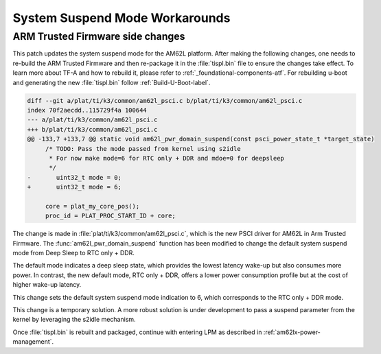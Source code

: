 .. _am62l_suspend_workarounds:

###############################
System Suspend Mode Workarounds
###############################

ARM Trusted Firmware side changes
*********************************

This patch updates the system suspend mode for the AM62L platform. After making the following changes, one
needs to re-build the ARM Trusted Firmware and then re-package it in the :file:`tispl.bin` file to ensure
the changes take effect. To learn more about TF-A and how to rebuild it, please refer to :ref:`_foundational-components-atf`.
For rebuilding u-boot and generating the new :file:`tispl.bin` follow :ref:`Build-U-Boot-label`.

.. code-block:: diff

   diff --git a/plat/ti/k3/common/am62l_psci.c b/plat/ti/k3/common/am62l_psci.c
   index 70f2aecdd..115729f4a 100644
   --- a/plat/ti/k3/common/am62l_psci.c
   +++ b/plat/ti/k3/common/am62l_psci.c
   @@ -133,7 +133,7 @@ static void am62l_pwr_domain_suspend(const psci_power_state_t *target_state)
   	/* TODO: Pass the mode passed from kernel using s2idle
   	 * For now make mode=6 for RTC only + DDR and mdoe=0 for deepsleep
   	 */
   -       uint32_t mode = 0;
   +       uint32_t mode = 6;

   	core = plat_my_core_pos();
   	proc_id = PLAT_PROC_START_ID + core;

The change is made in :file:`plat/ti/k3/common/am62l_psci.c`, which is the new PSCI driver for AM62L in Arm Trusted Firmware.
The :func:`am62l_pwr_domain_suspend` function has been modified to change the default system suspend mode from Deep Sleep
to RTC only + DDR.

The default mode indicates a deep sleep state, which provides the lowest latency wake-up but also consumes
more power. In contrast, the new default mode, RTC only + DDR, offers a lower power consumption profile but at the cost
of higher wake-up latency.

This change sets the default system suspend mode indication to 6, which corresponds to the RTC only + DDR mode.

This change is a temporary solution. A more robust solution is under development to pass a suspend parameter from the kernel
by leveraging the s2idle mechanism.

Once :file:`tispl.bin` is rebuilt and packaged, continue with entering LPM as described in :ref:`am62lx-power-management`.

